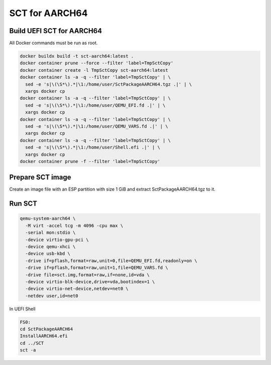 SCT for AARCH64
===============

Build UEFI SCT for AARCH64
--------------------------

All Docker commands must be run as root.

.. code-block:: bash

    docker buildx build -t sct-aarch64:latest .
    docker container prune --force --filter 'label=TmpSctCopy'
    docker container create -l TmpSctCopy sct-aarch64:latest
    docker container ls -a -q --filter 'label=TmpSctCopy' | \
      sed -e 's|\(\S*\).*|\1:/home/user/SctPackageAARCH64.tgz .|' | \
      xargs docker cp
    docker container ls -a -q --filter 'label=TmpSctCopy' | \
      sed -e 's|\(\S*\).*|\1:/home/user/QEMU_EFI.fd .|' | \
      xargs docker cp
    docker container ls -a -q --filter 'label=TmpSctCopy' | \
      sed -e 's|\(\S*\).*|\1:/home/user/QEMU_VARS.fd .|' | \
      xargs docker cp
    docker container ls -a -q --filter 'label=TmpSctCopy' | \
      sed -e 's|\(\S*\).*|\1:/home/user/Shell.efi .|' | \
      xargs docker cp
    docker container prune -f --filter 'label=TmpSctCopy'

Prepare SCT image
-----------------

Create an image file with an ESP partition with size 1 GiB and extract
SctPackageAARCH64.tgz to it.

Run SCT
-------

.. code-block:: bash

    qemu-system-aarch64 \
      -M virt -accel tcg -m 4096 -cpu max \
      -serial mon:stdio \
      -device virtio-gpu-pci \
      -device qemu-xhci \
      -device usb-kbd \
      -drive if=pflash,format=raw,unit=0,file=QEMU_EFI.fd,readonly=on \
      -drive if=pflash,format=raw,unit=1,file=QEMU_VARS.fd \
      -drive file=sct.img,format=raw,if=none,id=vda \
      -device virtio-blk-device,drive=vda,bootindex=1 \
      -device virtio-net-device,netdev=net0 \
      -netdev user,id=net0

In UEFI Shell

.. code-block:: batch

    FS0:
    cd SctPackageAARCH64
    InstallAARCH64.efi
    cd ../SCT
    sct -a
